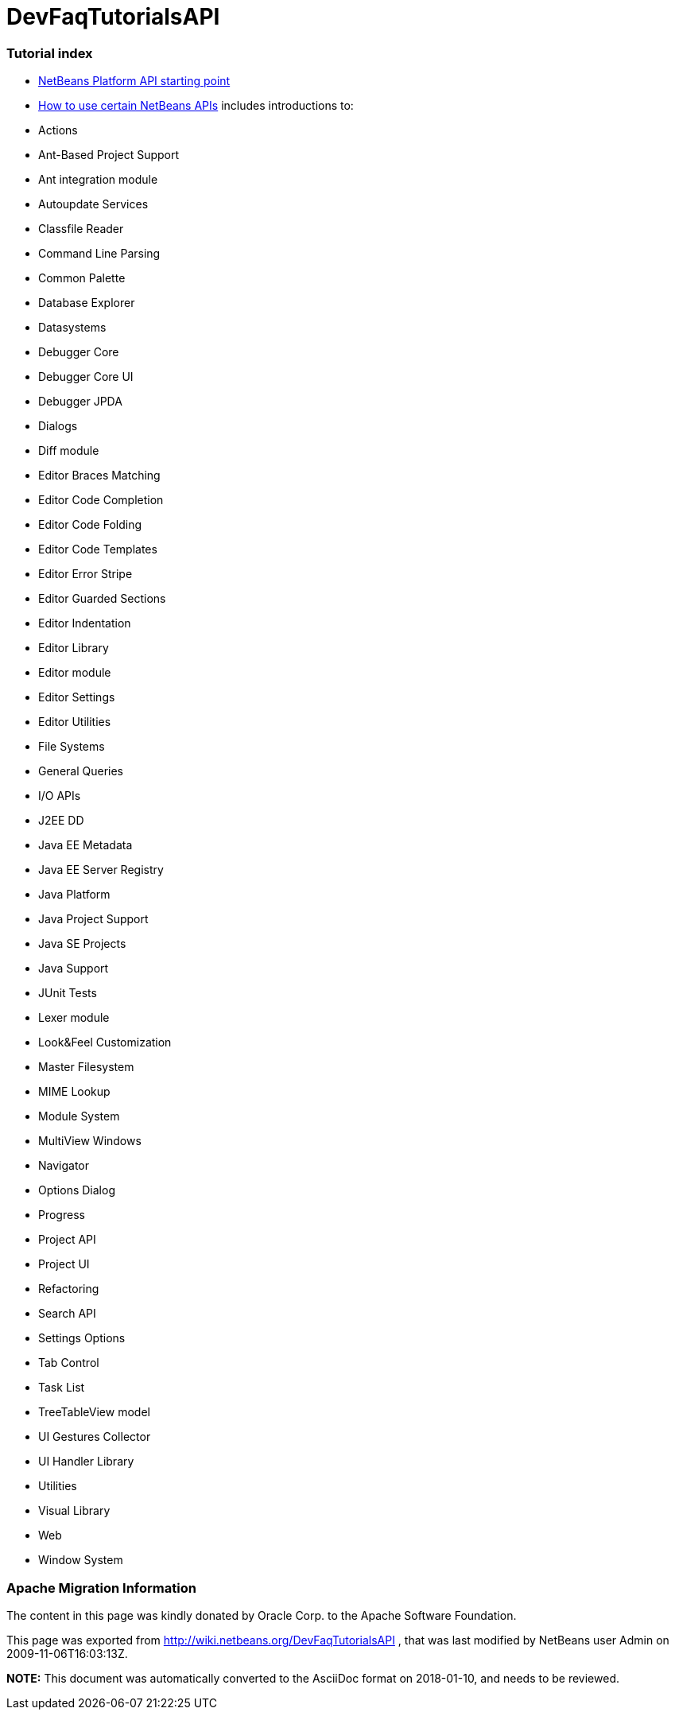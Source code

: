 // 
//     Licensed to the Apache Software Foundation (ASF) under one
//     or more contributor license agreements.  See the NOTICE file
//     distributed with this work for additional information
//     regarding copyright ownership.  The ASF licenses this file
//     to you under the Apache License, Version 2.0 (the
//     "License"); you may not use this file except in compliance
//     with the License.  You may obtain a copy of the License at
// 
//       http://www.apache.org/licenses/LICENSE-2.0
// 
//     Unless required by applicable law or agreed to in writing,
//     software distributed under the License is distributed on an
//     "AS IS" BASIS, WITHOUT WARRANTIES OR CONDITIONS OF ANY
//     KIND, either express or implied.  See the License for the
//     specific language governing permissions and limitations
//     under the License.
//

= DevFaqTutorialsAPI
:jbake-type: wiki
:jbake-tags: wiki, devfaq, needsreview
:jbake-status: published

=== Tutorial index

* link:http://bits.netbeans.org/dev/javadoc/index.html[NetBeans Platform API starting point]
* link:http://bits.netbeans.org/dev/javadoc/usecases.html[How to use certain NetBeans APIs] includes introductions to:
* Actions
* Ant-Based Project Support
* Ant integration module
* Autoupdate Services
* Classfile Reader
* Command Line Parsing
* Common Palette
* Database Explorer
* Datasystems
* Debugger Core
* Debugger Core UI
* Debugger JPDA
* Dialogs
* Diff module
* Editor Braces Matching
* Editor Code Completion
* Editor Code Folding
* Editor Code Templates
* Editor Error Stripe
* Editor Guarded Sections
* Editor Indentation
* Editor Library
* Editor module
* Editor Settings
* Editor Utilities
* File Systems
* General Queries
* I/O APIs
* J2EE DD
* Java EE Metadata
* Java EE Server Registry
* Java Platform
* Java Project Support
* Java SE Projects
* Java Support
* JUnit Tests
* Lexer module
* Look&amp;Feel Customization
* Master Filesystem
* MIME Lookup
* Module System
* MultiView Windows
* Navigator
* Options Dialog
* Progress
* Project API
* Project UI
* Refactoring
* Search API
* Settings Options
* Tab Control
* Task List
* TreeTableView model
* UI Gestures Collector
* UI Handler Library
* Utilities
* Visual Library
* Web
* Window System

=== Apache Migration Information

The content in this page was kindly donated by Oracle Corp. to the
Apache Software Foundation.

This page was exported from link:http://wiki.netbeans.org/DevFaqTutorialsAPI[http://wiki.netbeans.org/DevFaqTutorialsAPI] , 
that was last modified by NetBeans user Admin 
on 2009-11-06T16:03:13Z.


*NOTE:* This document was automatically converted to the AsciiDoc format on 2018-01-10, and needs to be reviewed.
